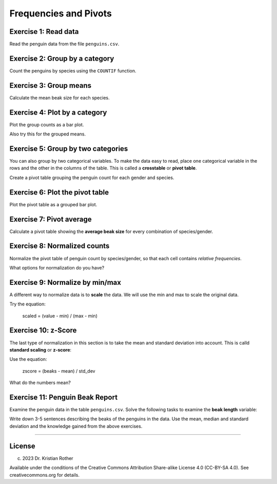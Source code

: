 
Frequencies and Pivots
======================

|image0|

Exercise 1: Read data
---------------------

Read the penguin data from the file ``penguins.csv``. 

Exercise 2: Group by a category
-------------------------------

Count the penguins by species using the ``COUNTIF`` function.

Exercise 3: Group means
-----------------------

Calculate the mean beak size for each species.

Exercise 4: Plot by a category
------------------------------

Plot the group counts as a bar plot.

Also try this for the grouped means.


Exercise 5: Group by two categories
-----------------------------------

You can also group by two categorical variables.
To make the data easy to read, place one categorical
variable in the rows and the other in the columns of the table. This is
called a **crosstable** or **pivot table**.

Create a pivot table grouping the penguin count for each gender and species.


Exercise 6: Plot the pivot table
--------------------------------

Plot the pivot table as a grouped bar plot.

Exercise 7: Pivot average
-------------------------

Calculate a pivot table showing the **average beak size** for every
combination of species/gender.


Exercise 8: Normalized counts
-----------------------------

Normalize the pivot table of penguin count by species/gender,
so that each cell contains *relative frequencies*.

What options for normalization do you have?

Exercise 9: Normalize by min/max
---------------------------------

A different way to normalize data is to **scale** the data. We will use
the min and max to scale the original data.

Try the equation:

    scaled = (value - min) / (max - min)


Exercise 10: z-Score
--------------------

The last type of normalization in this section is to take the mean and
standard deviation into account. This is calld **standard scaling** or
**z-score**:

Use the equation:

   zscore = (beaks - mean) / std_dev


What do the numbers mean?

Exercise 11: Penguin Beak Report
--------------------------------

Examine the penguin data in the table ``penguins.csv``. Solve the
following tasks to examine the **beak length** variable:

Write down 3-5 sentences describing the beaks of the penguins in the
data. Use the mean, median and standard deviation and the knowledge
gained from the above exercises.

--------------

License
-------

(c) 2023 Dr. Kristian Rother

Available under the conditions of the Creative Commons Attribution
Share-alike License 4.0 (CC-BY-SA 4.0). See creativecommons.org for
details.

.. |image0| image:: penguin_heads.png

